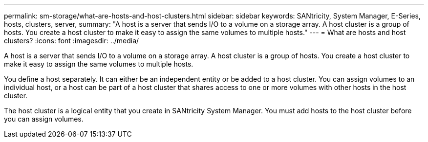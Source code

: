 ---
permalink: sm-storage/what-are-hosts-and-host-clusters.html
sidebar: sidebar
keywords: SANtricity, System Manager, E-Series, hosts, clusters, server,
summary: "A host is a server that sends I/O to a volume on a storage array. A host cluster is a group of hosts. You create a host cluster to make it easy to assign the same volumes to multiple hosts."
---
= What are hosts and host clusters?
:icons: font
:imagesdir: ../media/

[.lead]
A host is a server that sends I/O to a volume on a storage array. A host cluster is a group of hosts. You create a host cluster to make it easy to assign the same volumes to multiple hosts.

You define a host separately. It can either be an independent entity or be added to a host cluster. You can assign volumes to an individual host, or a host can be part of a host cluster that shares access to one or more volumes with other hosts in the host cluster.

The host cluster is a logical entity that you create in SANtricity System Manager. You must add hosts to the host cluster before you can assign volumes.
